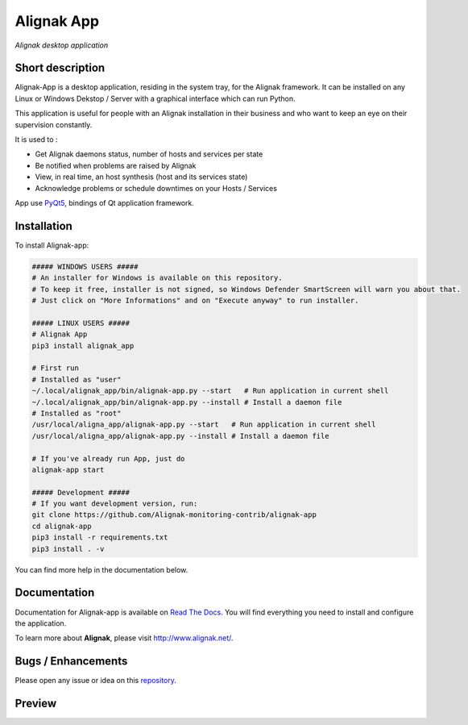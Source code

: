 ===========
Alignak App
===========

*Alignak desktop application*

.. image:: https://travis-ci.org/Alignak-monitoring-contrib/alignak-app.svg?branch=develop
    :target: https://travis-ci.org/Alignak-monitoring-contrib/alignak-app
    :alt: Develop branch build status

.. image:: https://landscape.io/github/Alignak-monitoring-contrib/alignak-app/develop/landscape.svg?style=flat
   :target: https://landscape.io/github/Alignak-monitoring-contrib/alignak-app/develop
   :alt: Development code static analysis

.. image:: https://coveralls.io/repos/github/Alignak-monitoring-contrib/alignak-app/badge.svg?branch=develop
    :target: https://coveralls.io/github/Alignak-monitoring-contrib/alignak-app?branch=develop
    :alt: Development code coverage

.. image:: http://readthedocs.org/projects/alignak-app/badge/?version=latest
    :target: http://alignak-app.readthedocs.io/en/latest/?badge=latest
    :alt: Latest documentation Status

.. image:: http://readthedocs.org/projects/alignak-app/badge/?version=develop
    :target: http://alignak-app.readthedocs.io/en/develop/?badge=develop
    :alt: Development documentation Status

.. image:: https://badge.fury.io/py/alignak_app.svg
    :target: https://badge.fury.io/py/alignak_app
    :alt: Most recent PyPi version

.. image:: https://img.shields.io/badge/IRC-%23alignak-1e72ff.svg?style=flat
    :target: http://webchat.freenode.net/?channels=%23alignak
    :alt: Join the chat #alignak on freenode.net

.. image:: https://img.shields.io/badge/License-AGPL%20v3-blue.svg
    :target: http://www.gnu.org/licenses/agpl-3.0
    :alt: License AGPL v3

Short description
-----------------

Alignak-App is a desktop application, residing in the system tray, for the Alignak framework. It can be installed on any Linux or Windows Dekstop / Server with a graphical interface which can run Python.

This application is useful for people with an Alignak installation in their business and who want to keep an eye on their supervision constantly.

It is used to :

* Get Alignak daemons status, number of hosts and services per state
* Be notified when problems are raised by Alignak
* View, in real time, an host synthesis (host and its services state)
* Acknowledge problems or schedule downtimes on your Hosts / Services

App use `PyQt5 <https://www.riverbankcomputing.com/software/pyqt/intro>`_, bindings of Qt application framework.

Installation
------------

To install Alignak-app:

.. code-block:: bash

    ##### WINDOWS USERS #####
    # An installer for Windows is available on this repository.
    # To keep it free, installer is not signed, so Windows Defender SmartScreen will warn you about that.
    # Just click on "More Informations" and on "Execute anyway" to run installer.

    ##### LINUX USERS #####
    # Alignak App
    pip3 install alignak_app

    # First run
    # Installed as "user"
    ~/.local/alignak_app/bin/alignak-app.py --start   # Run application in current shell
    ~/.local/alignak_app/bin/alignak-app.py --install # Install a daemon file
    # Installed as "root"
    /usr/local/aligna_app/alignak-app.py --start   # Run application in current shell
    /usr/local/aligna_app/alignak-app.py --install # Install a daemon file

    # If you've already run App, just do
    alignak-app start

    ##### Development #####
    # If you want development version, run:
    git clone https://github.com/Alignak-monitoring-contrib/alignak-app
    cd alignak-app
    pip3 install -r requirements.txt
    pip3 install . -v

You can find more help in the documentation below.

Documentation
-------------

Documentation for Alignak-app is available on `Read The Docs <http://alignak-app.readthedocs.io/en/develop/index.html>`_.
You will find everything you need to install and configure the application.

To learn more about **Alignak**, please visit `http://www.alignak.net/ <http://www.alignak.net/>`_.

Bugs / Enhancements
-------------------

Please open any issue or idea on this `repository <https://github.com/Alignak-monitoring-contrib/alignak-app/issues>`_.

Preview
-------

.. image:: https://raw.githubusercontent.com/Alignak-monitoring-contrib/alignak-app/develop/docs/image/preview.png
